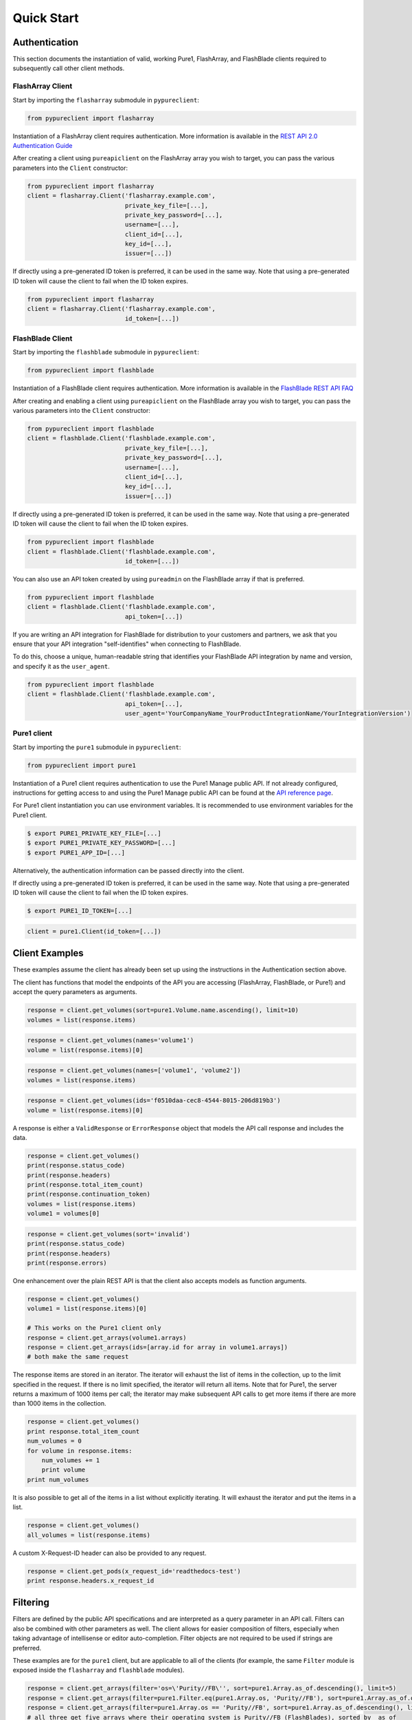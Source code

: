Quick Start
===========

Authentication
--------------

This section documents the instantiation of valid, working Pure1, FlashArray, and FlashBlade
clients required to subsequently call other client methods.

FlashArray Client
~~~~~~~~~~~~~~~~~

Start by importing the ``flasharray`` submodule in ``pypureclient``:

.. code-block:: python

   from pypureclient import flasharray

Instantiation of a FlashArray client requires authentication. More information
is available in the `REST API 2.0 Authentication Guide
<https://support.purestorage.com/FlashArray/PurityFA/Purity_FA_REST_API/Reference/REST_API_2.0_Authentication_Guide>`__

After creating a client using ``pureapiclient`` on the FlashArray array you wish
to target, you can pass the various parameters into the ``Client`` constructor:

.. code-block:: python

   from pypureclient import flasharray
   client = flasharray.Client('flasharray.example.com',
                              private_key_file=[...],
                              private_key_password=[...],
                              username=[...],
                              client_id=[...],
                              key_id=[...],
                              issuer=[...])

If directly using a pre-generated ID token is preferred, it can be used in the
same way. Note that using a pre-generated ID token will cause the client to fail
when the ID token expires.

.. code-block:: python

   from pypureclient import flasharray
   client = flasharray.Client('flasharray.example.com',
                              id_token=[...])


FlashBlade Client
~~~~~~~~~~~~~~~~~

Start by importing the ``flashblade`` submodule in ``pypureclient``:

.. code-block:: python

   from pypureclient import flashblade

Instantiation of a FlashBlade client requires authentication. More information
is available in the `FlashBlade REST API FAQ
<https://support.purestorage.com/FlashBlade/Purity_FB/PurityFB_REST_API/Management_REST_API/FlashBlade_REST_API_FAQ>`__

After creating and enabling a client using ``pureapiclient`` on the FlashBlade array you wish
to target, you can pass the various parameters into the ``Client`` constructor:

.. code-block:: python

   from pypureclient import flashblade
   client = flashblade.Client('flashblade.example.com',
                              private_key_file=[...],
                              private_key_password=[...],
                              username=[...],
                              client_id=[...],
                              key_id=[...],
                              issuer=[...])

If directly using a pre-generated ID token is preferred, it can be used in the
same way. Note that using a pre-generated ID token will cause the client to fail
when the ID token expires.

.. code-block:: python

   from pypureclient import flashblade
   client = flashblade.Client('flashblade.example.com',
                              id_token=[...])

You can also use an API token created by using ``pureadmin`` on the FlashBlade array
if that is preferred.

.. code-block:: python

   from pypureclient import flashblade
   client = flashblade.Client('flashblade.example.com',
                              api_token=[...])

If you are writing an API integration for FlashBlade for distribution to your customers
and partners, we ask that you ensure that your API integration "self-identifies" when
connecting to FlashBlade.

To do this, choose a unique, human-readable string that identifies your FlashBlade API
integration by name and version, and specify it as the ``user_agent``.

.. code-block:: python

   from pypureclient import flashblade
   client = flashblade.Client('flashblade.example.com',
                              api_token=[...],
                              user_agent='YourCompanyName_YourProductIntegrationName/YourIntegrationVersion')


Pure1 client
~~~~~~~~~~~~

Start by importing the ``pure1`` submodule in ``pypureclient``:

.. code-block:: python

   from pypureclient import pure1


Instantiation of a Pure1 client requires authentication to use the Pure1 Manage
public API. If not already configured, instructions for getting access to and
using the Pure1 Manage public API can be found at the `API reference page
<https://support.purestorage.com/Pure1/Pure1_Manage/Pure1_Manage_-_REST_API/Pure1_Manage_-_REST_API__Reference>`_.

For Pure1 client instantiation you can use environment variables. It is
recommended to use environment variables for the Pure1 client.

.. code-block:: bash

    $ export PURE1_PRIVATE_KEY_FILE=[...]
    $ export PURE1_PRIVATE_KEY_PASSWORD=[...]
    $ export PURE1_APP_ID=[...]

Alternatively, the authentication information can be passed directly into the client.

.. code-block:: python
    from pypureclient import pure1
    client = pure1.Client(private_key_file=[...],
                          private_key_password=[...],
                          app_id=[...])

If directly using a pre-generated ID token is preferred, it can be used in the
same way. Note that using a pre-generated ID token will cause the client to fail
when the ID token expires.

.. code-block:: bash

    $ export PURE1_ID_TOKEN=[...]

.. code-block:: python

    client = pure1.Client(id_token=[...])


Client Examples
---------------

These examples assume the client has already been set up using the instructions
in the Authentication section above.

The client has functions that model the endpoints of the API you are accessing
(FlashArray, FlashBlade, or Pure1) and accept the query parameters as arguments.

.. code-block:: python

    response = client.get_volumes(sort=pure1.Volume.name.ascending(), limit=10)
    volumes = list(response.items)

.. code-block:: python

    response = client.get_volumes(names='volume1')
    volume = list(response.items)[0]

.. code-block:: python

    response = client.get_volumes(names=['volume1', 'volume2'])
    volumes = list(response.items)

.. code-block:: python

    response = client.get_volumes(ids='f0510daa-cec8-4544-8015-206d819b3')
    volume = list(response.items)[0]

A response is either a ``ValidResponse`` or ``ErrorResponse`` object that models
the API call response and includes the data.

.. code-block:: python

    response = client.get_volumes()
    print(response.status_code)
    print(response.headers)
    print(response.total_item_count)
    print(response.continuation_token)
    volumes = list(response.items)
    volume1 = volumes[0]

.. code-block:: python

    response = client.get_volumes(sort='invalid')
    print(response.status_code)
    print(response.headers)
    print(response.errors)

One enhancement over the plain REST API is that the client also accepts models
as function arguments.

.. code-block:: python

    response = client.get_volumes()
    volume1 = list(response.items)[0]

    # This works on the Pure1 client only
    response = client.get_arrays(volume1.arrays)
    response = client.get_arrays(ids=[array.id for array in volume1.arrays])
    # both make the same request

The response items are stored in an iterator. The iterator will exhaust the list
of items in the collection, up to the limit specified in the request. If there
is no limit specified, the iterator will return all items. Note that for Pure1,
the server returns a maximum of 1000 items per call; the iterator may make
subsequent API calls to get more items if there are more than 1000 items in the
collection.

.. code-block:: python

    response = client.get_volumes()
    print response.total_item_count
    num_volumes = 0
    for volume in response.items:
        num_volumes += 1
        print volume
    print num_volumes

It is also possible to get all of the items in a list without explicitly
iterating. It will exhaust the iterator and put the items in a list.

.. code-block:: python

    response = client.get_volumes()
    all_volumes = list(response.items)

A custom X-Request-ID header can also be provided to any request.

.. code-block:: python

    response = client.get_pods(x_request_id='readthedocs-test')
    print response.headers.x_request_id


Filtering
---------

Filters are defined by the public API specifications and are interpreted as a
query parameter in an API call. Filters can also be combined with other
parameters as well. The client allows for easier composition of filters,
especially when taking advantage of intellisense or editor auto-completion.
Filter objects are not required to be used if strings are preferred.

These examples are for the ``pure1`` client, but are applicable to all of the
clients (for example, the same ``Filter`` module is exposed inside the
``flasharray`` and ``flashblade`` modules).

.. code-block:: python

    response = client.get_arrays(filter='os=\'Purity//FB\'', sort=pure1.Array.as_of.descending(), limit=5)
    response = client.get_arrays(filter=pure1.Filter.eq(pure1.Array.os, 'Purity//FB'), sort=pure1.Array.as_of.descending(), limit=5)
    response = client.get_arrays(filter=pure1.Array.os == 'Purity//FB', sort=pure1.Array.as_of.descending(), limit=5)
    # all three get five arrays where their operating system is Purity//FB (FlashBlades), sorted by _as_of

Filters can be created by calling static Filter functions with Property objects, by using overridden operators on Property objects, or by calling certain Propery functions.

.. code-block:: python

    pure1.Filter.eq(pure1.Array.name, 'array')
    pure1.Array.name == 'array'
    # both resolve to "name='array'"

    pure1.Filter.ne(pure1.Array.name, 'notarray')
    pure1.Array.name != 'notarray'
    # both resolve to "name!='notarray'"

    pure1.Filter.gt(pure1.Array.as_of, 154000000000)
    pure1.Array.as_of > 154000000000
    # both resolve to "_as_of>154000000000"

    pure1.Filter.ge(pure1.Array.as_of, 154000000000)
    pure1.Array.as_of >= 154000000000
    # both resolve to "_as_of>=154000000000"

    pure1.Filter.lt(pure1.Array.as_of, 154000000000)
    pure1.Array.as_of < 154000000000
    # both resolve to "_as_of<154000000000"

    pure1.Filter.le(pure1.Array.as_of, 154000000000)
    pure1.Array.as_of <= 154000000000
    # both resolve to "_as_of<=154000000000"

    pure1.Filter.exists(pure1.Volume.source)
    pure1.Volume.source.exists()
    # both resolve to "source"

    pure1.Filter.contains(pure1.Volume.name, "vol")
    # resolves to "contains(name, 'vol')"

    pure1.Filter.in_(pure1.Volume.name, ['vol1', 'vol2', 'vol3'])
    # resolves to "name=('vol1','vol2','vol3')"

    pure1.Filter.tags('key', 'value')
    # resolves to "tags('key', 'value')"

A model's Property may be a list of items (e.g. a Volume's "arrays" is a list), and another Property may be created on a specific index of that list: "all", or "any". A list index Property can be created by calling specific functions on a Property or by using overridden operators. These Properties can then be used in Filters.

.. code-block:: python

    pure1.Volume.arrays.any()
    pure1.Volume.arrays['any']
    # both resolve to "arrays[any]"

    pure1.Volume.arrays.all()
    pure1.Volume.arrays['all']
    # both resolve to "arrays[all]"

A nested Property is that of an item that is another model's property (e.g. Array.id where an Array is a Pod's "source"). A nested Property can be created by calling a specific function on a property or by using overridden operators.

.. code-block:: python

    pure1.Pod.source.subproperty(pure1.Array.id)
    pure1.Pod.source + pure1.Array.id
    # both resolve to "source.id"

    pure1.Pod.arrays.any().subproperty(pure1.PodArrayStatus.mediator_status)
    pure1.Pod.arrays.any() + pure1.PodArrayStatus.mediator_status
    # both resolve to "arrays[any].mediator_status"

Filters can also be compounded. When compounding multiple operators, parentheses are required by Python to denote order of operations. Compound Filters can be created by calling specific Filter functions or by using overridden operators.

.. code-block:: python

    pure1.Filter.and_(pure1.Array.name == 'array', pure1.Array.os.exists())
    (pure1.Array.name == 'array') & pure1.Array.os.exists()
    # both resolve to "name=='array' and os"

    pure1.Filter.or_(pure1.Array.name == 'array', pure1.Array.os.exists())
    (pure1.Array.name == 'array') | pure1.Array.os.exists()
    # both resolve to "name=='array' or os"

    pure1.Filter.not_(pure1.Filter.tags('key', 'value'))
    ~ pure1.Filter.tags('key', 'value')
    # both resolve to "not(tags('key', 'value'))"

    pure1.Filter.and_(pure1.Filter.or_(pure1.Array.name == 'array', pure1.Array.os.exists()), pure1.Filter.not_(pure1.Filter.tags('key', 'value')))
    ((pure1.Array.name == 'array') | pure1.Array.os.exists()) & (~ pure1.Filter.tags('key', 'value'))
    # both resolve to "name='array' or os and not(tags('key', 'value'))"
